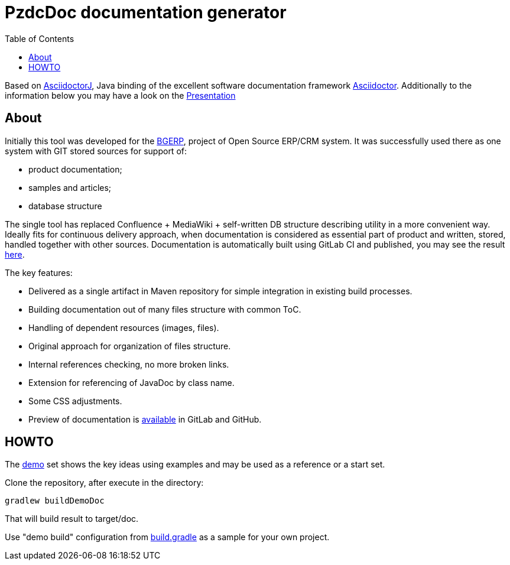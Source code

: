 = PzdcDoc documentation generator
:toc:


Based on link:https://asciidoctor.org/docs/asciidoctorj[AsciidoctorJ], 
Java binding of the excellent software documentation framework link:https://asciidoctor.org/docs[Asciidoctor].
Additionally to the information below you may have a look on the link:https://docs.google.com/presentation/d/1MEIMT9SEnepZdLMVFv2Koev3TILRGn_cNgdT25eS-Zg/edit?usp=sharing[Presentation]

== About
Initially this tool was developed for the link:https://bgerp.org[BGERP], project of Open Source ERP/CRM system.
It was successfully used there as one system with GIT stored sources for support of:
[square]
* product documentation;
* samples and articles;
* database structure

The single tool has replaced Confluence + MediaWiki + self-written DB structure describing utility in a more convenient way.
Ideally fits for continuous delivery approach, when documentation is considered as essential part of product and written, 
stored, handled together with other sources. Documentation is automatically built using GitLab CI and published, 
you may see the result link:https://bgerp.ru/doc/3.0/manual/[here].  

The key features:
[square]
* Delivered as a single artifact in Maven repository for simple integration in existing build processes.
* Building documentation out of many files structure with common ToC.
* Handling of dependent resources (images, files).
* Original approach for organization of files structure.
* Internal references checking, no more broken links.
* Extension for referencing of JavaDoc by class name.
* Some CSS adjustments.
* Preview of documentation is link:demo/src/index.adoc[available] in GitLab and GitHub.

== HOWTO
The link:demo/src[demo] set shows the key ideas using examples and may be used as a reference or a start set.

Clone the repository, after execute in the directory:
[source]
----
gradlew buildDemoDoc
----
That will build result to target/doc.

Use "demo build" configuration from link:build.gradle[] as a sample for your own project.


